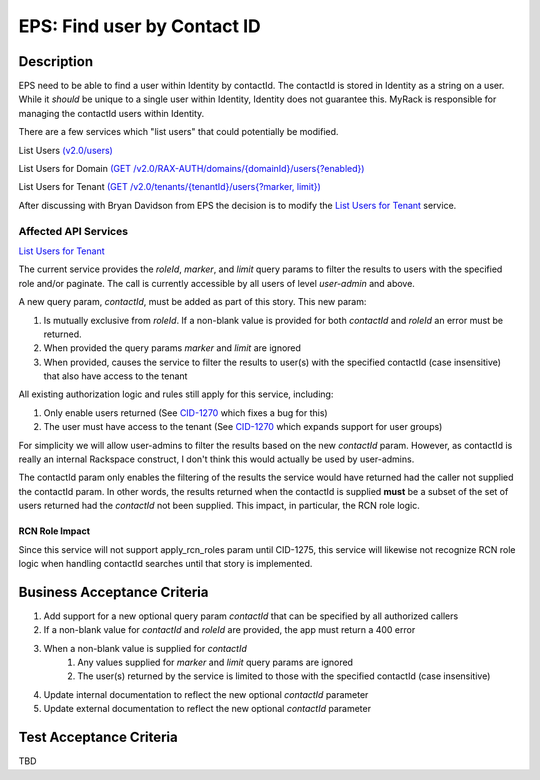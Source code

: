 .. _CID-1272:
.. _List Users for Tenant: https://pages.github.rackspace.com/ServiceAPIContracts/global-auth-keystone-extensions/api-reference/tenant-operations.html#list-users-for-tenant
.. _CID-1270: https://jira.rax.io/browse/CID-1270

==============================================================================
EPS: Find user by Contact ID
==============================================================================

Description
~~~~~~~~~~~

EPS need to be able to find a user within Identity by contactId. The contactId
is stored in Identity as a string on a user. While it *should* be unique to a
single user within Identity, Identity does not guarantee this. MyRack is
responsible for managing the contactId users within Identity.

There are a few services which "list users" that could potentially be modified.

List Users
`(v2.0/users) <https://pages.github.rackspace.com/ServiceAPIContracts/global-auth-keystone-extensions/api-reference/users-operations.html#list-users>`_

List Users for Domain
`(GET /v2.0/RAX-AUTH/domains/{domainId}/users{?enabled}) <https://pages.github.rackspace.com/ServiceAPIContracts/global-auth-keystone-extensions/api-reference/users-operations.html#list-users>`_

List Users for Tenant
`(GET /v2.0/tenants/{tenantId}/users{?marker, limit}) <https://pages.github.rackspace.com/ServiceAPIContracts/global-auth-keystone-extensions/api-reference/tenant-operations.html#list-users-for-tenant>`_

After discussing with Bryan Davidson from EPS the decision is to modify the
`List Users for Tenant`_ service.

Affected API Services
---------------------
`List Users for Tenant`_

The current service provides the `roleId`, `marker`, and `limit` query params to
filter the results to users with the specified role and/or paginate. The call is
currently accessible by all users of level *user-admin* and above.

A new query param, `contactId`, must be added as part of this story. This new
param:

1. Is mutually exclusive from `roleId`. If a non-blank value is provided for
   both `contactId` and `roleId` an error must be returned.
2. When provided the query params `marker` and `limit` are ignored
3. When provided, causes the service to filter the results to user(s) with the
   specified contactId (case insensitive) that also have access to the tenant

All existing authorization logic and rules still apply for this service,
including:

1. Only enable users returned (See `CID-1270`_ which fixes a bug for this)
2. The user must have access to the tenant (See `CID-1270`_ which expands
   support for user groups)

For simplicity we will allow user-admins to filter the results based on the new
`contactId` param. However, as contactId is really an internal Rackspace
construct, I don't think this would actually be used by user-admins.

The contactId param only enables the filtering of the results the service would
have returned had the caller not supplied the contactId param. In other words,
the results returned when the contactId is supplied **must** be a subset of
the set of users returned had the `contactId` not been supplied. This
impact, in particular, the RCN role logic.

---------------
RCN Role Impact
---------------

Since this service will not support apply_rcn_roles param until CID-1275, this
service will likewise not recognize RCN role logic when handling contactId
searches until that story is implemented.

Business Acceptance Criteria
~~~~~~~~~~~~~~~~~~~~~~~~~~~~
1. Add support for a new optional query param `contactId` that can be specified
   by all authorized callers
2. If a non-blank value for `contactId` and `roleId` are provided, the app must
   return a 400 error
3. When a non-blank value is supplied for `contactId`
    1) Any values supplied for `marker` and `limit` query params are ignored
    2) The user(s) returned by the service is limited to those with the specified
       contactId (case insensitive)
4. Update internal documentation to reflect the new optional `contactId` parameter
5. Update external documentation to reflect the new optional `contactId` parameter

Test Acceptance Criteria
~~~~~~~~~~~~~~~~~~~~~~~~
TBD